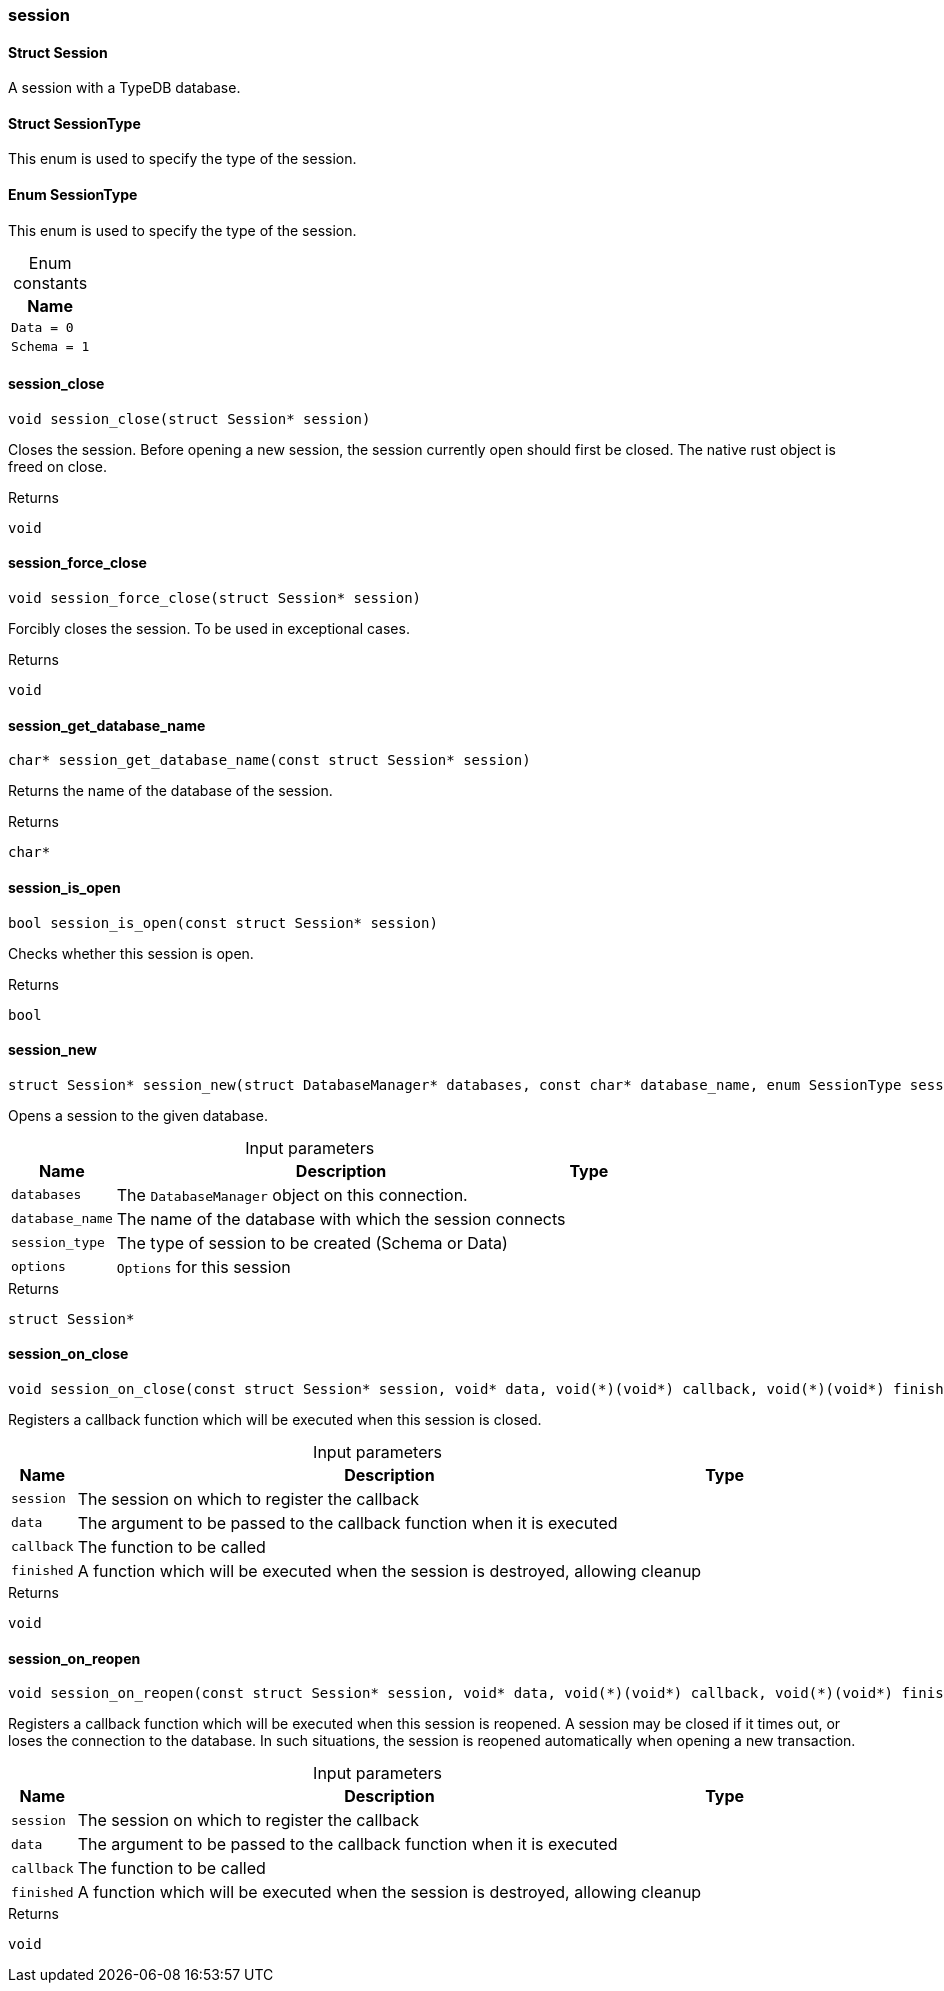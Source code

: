 [#_methods__session__session]
=== session

[#_Struct_Session]
==== Struct Session



A session with a TypeDB database.

[#_Struct_SessionType]
==== Struct SessionType



This enum is used to specify the type of the session.


[#_Enum_SessionType]
==== Enum SessionType



This enum is used to specify the type of the session.


[caption=""]
.Enum constants
// tag::enum_constants[]
[cols="~"]
[options="header"]
|===
|Name
a| `Data = 0`
a| `Schema = 1`
|===
// end::enum_constants[]

[#_session_close]
==== session_close

[source,cpp]
----
void session_close(struct Session* session)
----



Closes the session. Before opening a new session, the session currently open should first be closed. The native rust object is freed on close.

[caption=""]
.Returns
`void`

[#_session_force_close]
==== session_force_close

[source,cpp]
----
void session_force_close(struct Session* session)
----



Forcibly closes the session. To be used in exceptional cases.

[caption=""]
.Returns
`void`

[#_session_get_database_name]
==== session_get_database_name

[source,cpp]
----
char* session_get_database_name(const struct Session* session)
----



Returns the name of the database of the session.

[caption=""]
.Returns
`char*`

[#_session_is_open]
==== session_is_open

[source,cpp]
----
bool session_is_open(const struct Session* session)
----



Checks whether this session is open.

[caption=""]
.Returns
`bool`

[#_session_new]
==== session_new

[source,cpp]
----
struct Session* session_new(struct DatabaseManager* databases, const char* database_name, enum SessionType session_type, const struct Options* options)
----



Opens a session to the given database.


[caption=""]
.Input parameters
[cols="~,~,~"]
[options="header"]
|===
|Name |Description |Type
a| `databases` a| The ``DatabaseManager`` object on this connection. a| 
a| `database_name` a| The name of the database with which the session connects a| 
a| `session_type` a| The type of session to be created (Schema or Data) a| 
a| `options` a| ``Options`` for this session a| 
|===

[caption=""]
.Returns
`struct Session*`

[#_session_on_close]
==== session_on_close

[source,cpp]
----
void session_on_close(const struct Session* session, void* data, void(*)(void*) callback, void(*)(void*) finished)
----



Registers a callback function which will be executed when this session is closed.


[caption=""]
.Input parameters
[cols="~,~,~"]
[options="header"]
|===
|Name |Description |Type
a| `session` a| The session on which to register the callback a| 
a| `data` a| The argument to be passed to the callback function when it is executed a| 
a| `callback` a| The function to be called a| 
a| `finished` a| A function which will be executed when the session is destroyed, allowing cleanup a| 
|===

[caption=""]
.Returns
`void`

[#_session_on_reopen]
==== session_on_reopen

[source,cpp]
----
void session_on_reopen(const struct Session* session, void* data, void(*)(void*) callback, void(*)(void*) finished)
----



Registers a callback function which will be executed when this session is reopened. A session may be closed if it times out, or loses the connection to the database. In such situations, the session is reopened automatically when opening a new transaction.


[caption=""]
.Input parameters
[cols="~,~,~"]
[options="header"]
|===
|Name |Description |Type
a| `session` a| The session on which to register the callback a| 
a| `data` a| The argument to be passed to the callback function when it is executed a| 
a| `callback` a| The function to be called a| 
a| `finished` a| A function which will be executed when the session is destroyed, allowing cleanup a| 
|===

[caption=""]
.Returns
`void`

